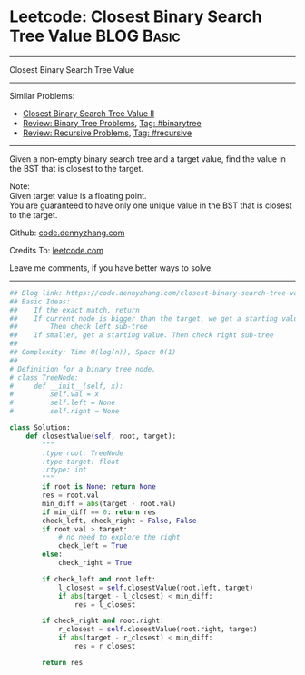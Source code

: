 * Leetcode: Closest Binary Search Tree Value                                              :BLOG:Basic:
#+STARTUP: showeverything
#+OPTIONS: toc:nil \n:t ^:nil creator:nil d:nil
:PROPERTIES:
:type:     binarytree, binarysearch, classic, recursive
:END:
---------------------------------------------------------------------
Closest Binary Search Tree Value
---------------------------------------------------------------------
Similar Problems:
- [[https://code.dennyzhang.com/closest-binary-search-tree-value-ii][Closest Binary Search Tree Value II]]
- [[https://code.dennyzhang.com/review-binarytree][Review: Binary Tree Problems]], [[https://code.dennyzhang.com/tag/binarytree][Tag: #binarytree]]
- [[https://code.dennyzhang.com/review-recursive][Review: Recursive Problems]], [[https://code.dennyzhang.com/tag/recursive][Tag: #recursive]]
---------------------------------------------------------------------
Given a non-empty binary search tree and a target value, find the value in the BST that is closest to the target.

Note:
Given target value is a floating point.
You are guaranteed to have only one unique value in the BST that is closest to the target.

Github: [[https://github.com/dennyzhang/code.dennyzhang.com/tree/master/problems/closest-binary-search-tree-value][code.dennyzhang.com]]

Credits To: [[https://leetcode.com/problems/closest-binary-search-tree-value/description/][leetcode.com]]

Leave me comments, if you have better ways to solve.
---------------------------------------------------------------------

#+BEGIN_SRC python
## Blog link: https://code.dennyzhang.com/closest-binary-search-tree-value
## Basic Ideas:
##    If the exact match, return
##    If current node is bigger than the target, we get a starting value.
##        Then check left sub-tree
##    If smaller, get a starting value. Then check right sub-tree
##
## Complexity: Time O(log(n)), Space O(1)
##
# Definition for a binary tree node.
# class TreeNode:
#     def __init__(self, x):
#         self.val = x
#         self.left = None
#         self.right = None

class Solution:
    def closestValue(self, root, target):
        """
        :type root: TreeNode
        :type target: float
        :rtype: int
        """
        if root is None: return None
        res = root.val
        min_diff = abs(target - root.val)
        if min_diff == 0: return res
        check_left, check_right = False, False
        if root.val > target:
            # no need to explore the right
            check_left = True
        else:
            check_right = True

        if check_left and root.left:
            l_closest = self.closestValue(root.left, target)
            if abs(target - l_closest) < min_diff:
                res = l_closest

        if check_right and root.right:
            r_closest = self.closestValue(root.right, target)
            if abs(target - r_closest) < min_diff:
                res = r_closest

        return res
#+END_SRC

#+BEGIN_HTML
<div style="overflow: hidden;">
<div style="float: left; padding: 5px"> <a href="https://www.linkedin.com/in/dennyzhang001"><img src="https://www.dennyzhang.com/wp-content/uploads/sns/linkedin.png" alt="linkedin" /></a></div>
<div style="float: left; padding: 5px"><a href="https://github.com/dennyzhang"><img src="https://www.dennyzhang.com/wp-content/uploads/sns/github.png" alt="github" /></a></div>
<div style="float: left; padding: 5px"><a href="https://www.dennyzhang.com/slack" target="_blank" rel="nofollow"><img src="https://slack.dennyzhang.com/badge.svg" alt="slack"/></a></div>
</div>
#+END_HTML
